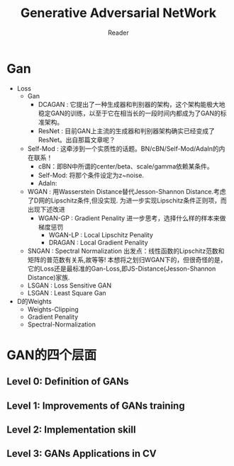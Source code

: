 #+STARTUP:ident
#+TITLE: Generative Adversarial NetWork
#+AUTHOR: Reader

* Gan
- Loss
  + Gan
    - DCAGAN : 它提出了一种生成器和判别器的架构，这个架构能极大地稳定GAN的训练，以至于它在相当长的一段时间内都成为了GAN的标准架构。
      [[file:images/dcgan_architecture.png]]
    - ResNet : 目前GAN上主流的生成器和判别器架构确实已经变成了ResNet。出自那篇文章呢？
      [[file:images/resnet_architecture.png]]
  + Self-Mod : 这牵涉到一个实质性的话题。BN/cBN/Self-Mod/AdaIn的内在联系！
    - cBN：即BN中所谓的center/beta、scale/gamma依赖某条件。
    - Self-Mod: 将那个条件设定为z~noise.
    - AdaIn: 
  + WGAN :
    用Wasserstein Distance替代Jesson-Shannon Distance.考虑了D网的Lipschitz条件,但没实现.
    为进一步实现Lipschitz条件正则项，而出现下述改进
    - WGAN-GP : Gradient Penality
      进一步思考，选择什么样的样本来做梯度惩罚
      + WGAN-LP : Local Lipschitz Penality
      + DRAGAN :  Local Gradient Penality
  + SNGAN : Spectral Normalization
    出发点：线性函数的Lipschitz范数和矩阵的普范数有关系,故等等!
    本想将之划归WGAN下的，但很奇怪的是，它的Loss还是最标准的Gan-Loss,即JS-Distance(Jesson-Shannon Distance)家族.
  + LSGAN : Loss Sensitive GAN
  + LSGAN : Least Square Gan
- D的Weights
  + Weights-Clipping
  + Gradient Penality
  + Spectral-Normalization
* GAN的四个层面
** Level 0: Definition of GANs
[[./images/ganmodule.png]]
** Level 1: Improvements of GANs training
** Level 2: Implementation skill
** Level 3: GANs Applications in CV

